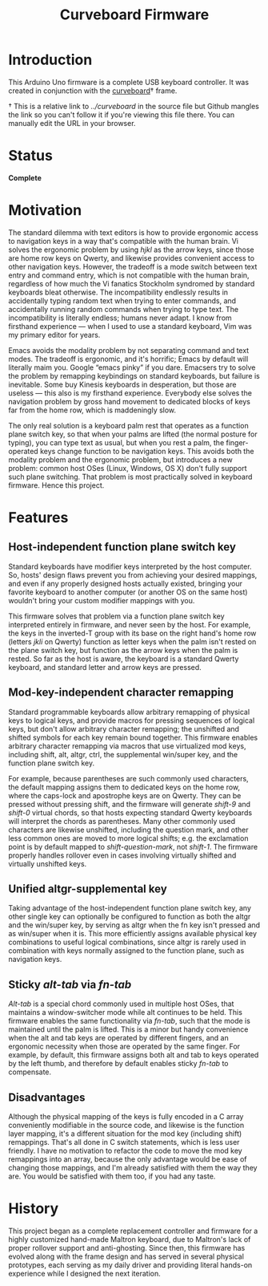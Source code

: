 #+TITLE: Curveboard Firmware

* Introduction
This Arduino Uno firmware is a complete USB keyboard controller. It was created in conjunction with the [[../curveboard][curveboard]]† frame.

† This is a relative link to /../curveboard/ in the source file but Github mangles the link so you can't follow it if you're viewing this file there. You can manually edit the URL in your browser.

* Status
*Complete*

* Motivation

The standard dilemma with text editors is how to provide ergonomic access to navigation keys in a way that's compatible with the human brain. Vi solves the ergonomic problem by using /hjkl/ as the arrow keys, since those are home row keys on Qwerty, and likewise provides convenient access to other navigation keys. However, the tradeoff is a mode switch between text entry and command entry, which is not compatible with the human brain, regardless of how much the Vi fanatics Stockholm syndromed by standard keyboards bleat otherwise. The incompatibility endlessly results in accidentally typing random text when trying to enter commands, and accidentally running random commands when trying to type text. The incompatibility is literally endless; humans never adapt. I know from firsthand experience — when I used to use a standard keyboard, Vim was my primary editor for years.

Emacs avoids the modality problem by not separating command and text modes. The tradeoff is ergonomic, and it's horrific; Emacs by default will literally maim you. Google “emacs pinky” if you dare. Emacsers try to solve the problem by remapping keybindings on standard keyboards, but failure is inevitable. Some buy Kinesis keyboards in desperation, but those are useless — this also is my firsthand experience. Everybody else solves the navigation problem by gross hand movement to dedicated blocks of keys far from the home row, which is maddeningly slow.

The only real solution is a keyboard palm rest that operates as a function plane switch key, so that when your palms are lifted (the normal posture for typing), you can type text as usual, but when you rest a palm, the finger-operated keys change function to be navigation keys. This avoids both the modality problem and the ergonomic problem, but introduces a new problem: common host OSes (Linux, Windows, OS X) don't fully support such plane switching. That problem is most practically solved in keyboard firmware. Hence this project.

* Features

** Host-independent function plane switch key
Standard keyboards have modifier keys interpreted by the host computer. So, hosts' design flaws prevent you from achieving your desired mappings, and even if any properly designed hosts actually existed, bringing your favorite keyboard to another computer (or another OS on the same host) wouldn't bring your custom modifier mappings with you.

This firmware solves that problem via a function plane switch key interpreted entirely in firmware, and never seen by the host. For example, the keys in the inverted-T group with its base on the right hand's home row (letters /jkli/ on Qwerty) function as letter keys when the palm isn't rested on the plane switch key, but function as the arrow keys when the palm is rested. So far as the host is aware, the keyboard is a standard Qwerty keyboard, and standard letter and arrow keys are pressed.

** Mod-key-independent character remapping
Standard programmable keyboards allow arbitrary remapping of physical keys to logical keys, and provide macros for pressing sequences of logical keys, but don't allow arbitrary character remapping; the unshifted and shifted symbols for each key remain bound together. This firmware enables arbitrary character remapping via macros that use virtualized mod keys, including shift, alt, altgr, ctrl, the supplemental win/super key, and the function plane switch key.

For example, because parentheses are such commonly used characters, the default mapping assigns them to dedicated keys on the home row, where the caps-lock and apostrophe keys are on Qwerty. They can be pressed without pressing shift, and the firmware will generate /shift-9/ and /shift-0/ virtual chords, so that hosts expecting standard Qwerty keyboards will interpret the chords as parentheses. Many other commonly used characters are likewise unshifted, including the question mark, and other less common ones are moved to more logical shifts; e.g. the exclamation point is by default mapped to /shift-question-mark/, not /shift-1/. The firmware properly handles rollover even in cases involving virtually shifted and virtually unshifted keys.

** Unified altgr-supplemental key
Taking advantage of the host-independent function plane switch key, any other single key can optionally be configured to function as both the altgr and the win/super key, by serving as altgr when the fn key isn't pressed and as win/super when it is. This more efficiently assigns available physical key combinations to useful logical combinations, since altgr is rarely used in combination with keys normally assigned to the function plane, such as navigation keys.

** Sticky /alt-tab/ via /fn-tab/
/Alt-tab/ is a special chord commonly used in multiple host OSes, that maintains a window-switcher mode while alt continues to be held. This firmware enables the same functionality via /fn-tab/, such that the mode is maintained until the palm is lifted. This is a minor but handy convenience when the alt and tab keys are operated by different fingers, and an ergonomic necessity when those are operated by the same finger. For example, by default, this firmware assigns both alt and tab to keys operated by the left thumb, and therefore by default enables sticky /fn-tab/ to compensate.

** Disadvantages
Although the physical mapping of the keys is fully encoded in a C array conveniently modifiable in the source code, and likewise is the function layer mapping, it's a different situation for the mod key (including shift) remappings. That's all done in C switch statements, which is less user friendly. I have no motivation to refactor the code to move the mod key remappings into an array, because the only advantage would be ease of changing those mappings, and I'm already satisfied with them the way they are. You would be satisfied with them too, if you had any taste.

* History
This project began as a complete replacement controller and firmware for a highly customized hand-made Maltron keyboard, due to Maltron's lack of proper rollover support and anti-ghosting. Since then, this firmware has evolved along with the frame design and has served in several physical prototypes, each serving as my daily driver and providing literal hands-on experience while I designed the next iteration.
